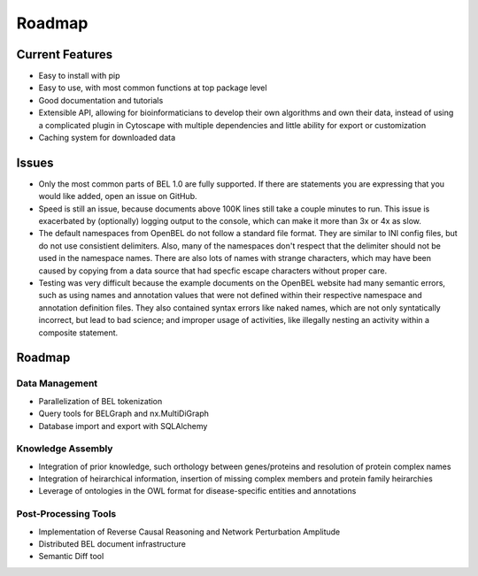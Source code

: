 Roadmap
=======

Current Features
----------------

- Easy to install with pip
- Easy to use, with most common functions at top package level
- Good documentation and tutorials
- Extensible API, allowing for bioinformaticians to develop their own algorithms and own their data, instead of using
  a complicated plugin in Cytoscape with multiple dependencies and little ability for export or customization
- Caching system for downloaded data

Issues
------

- Only the most common parts of BEL 1.0 are fully supported. If there are statements you are expressing that
  you would like added, open an issue on GitHub.
- Speed is still an issue, because documents above 100K lines still take a couple minutes to run. This issue is
  exacerbated by (optionally) logging output to the console, which can make it more than 3x or 4x as slow.
- The default namespaces from OpenBEL do not follow a standard file format. They are similar to INI config files,
  but do not use consistient delimiters. Also, many of the namespaces don't respect that the delimiter should not
  be used in the namespace names. There are also lots of names with strange characters, which may have been caused
  by copying from a data source that had specfic escape characters without proper care.
- Testing was very difficult because the example documents on the OpenBEL website had many semantic errors, such as
  using names and annotation values that were not defined within their respective namespace and annotation definition
  files. They also contained syntax errors like naked names, which are not only syntatically incorrect, but lead to
  bad science; and improper usage of activities, like illegally nesting an activity within a composite statement.

Roadmap
-------

Data Management
~~~~~~~~~~~~~~~

- Parallelization of BEL tokenization
- Query tools for BELGraph and nx.MultiDiGraph
- Database import and export with SQLAlchemy

Knowledge Assembly
~~~~~~~~~~~~~~~~~~

- Integration of prior knowledge, such orthology between genes/proteins and resolution of protein complex names
- Integration of heirarchical information, insertion of missing complex members and protein family heirarchies
- Leverage of ontologies in the OWL format for disease-specific entities and annotations

Post-Processing Tools
~~~~~~~~~~~~~~~~~~~~~

- Implementation of Reverse Causal Reasoning and Network Perturbation Amplitude
- Distributed BEL document infrastructure
- Semantic Diff tool
